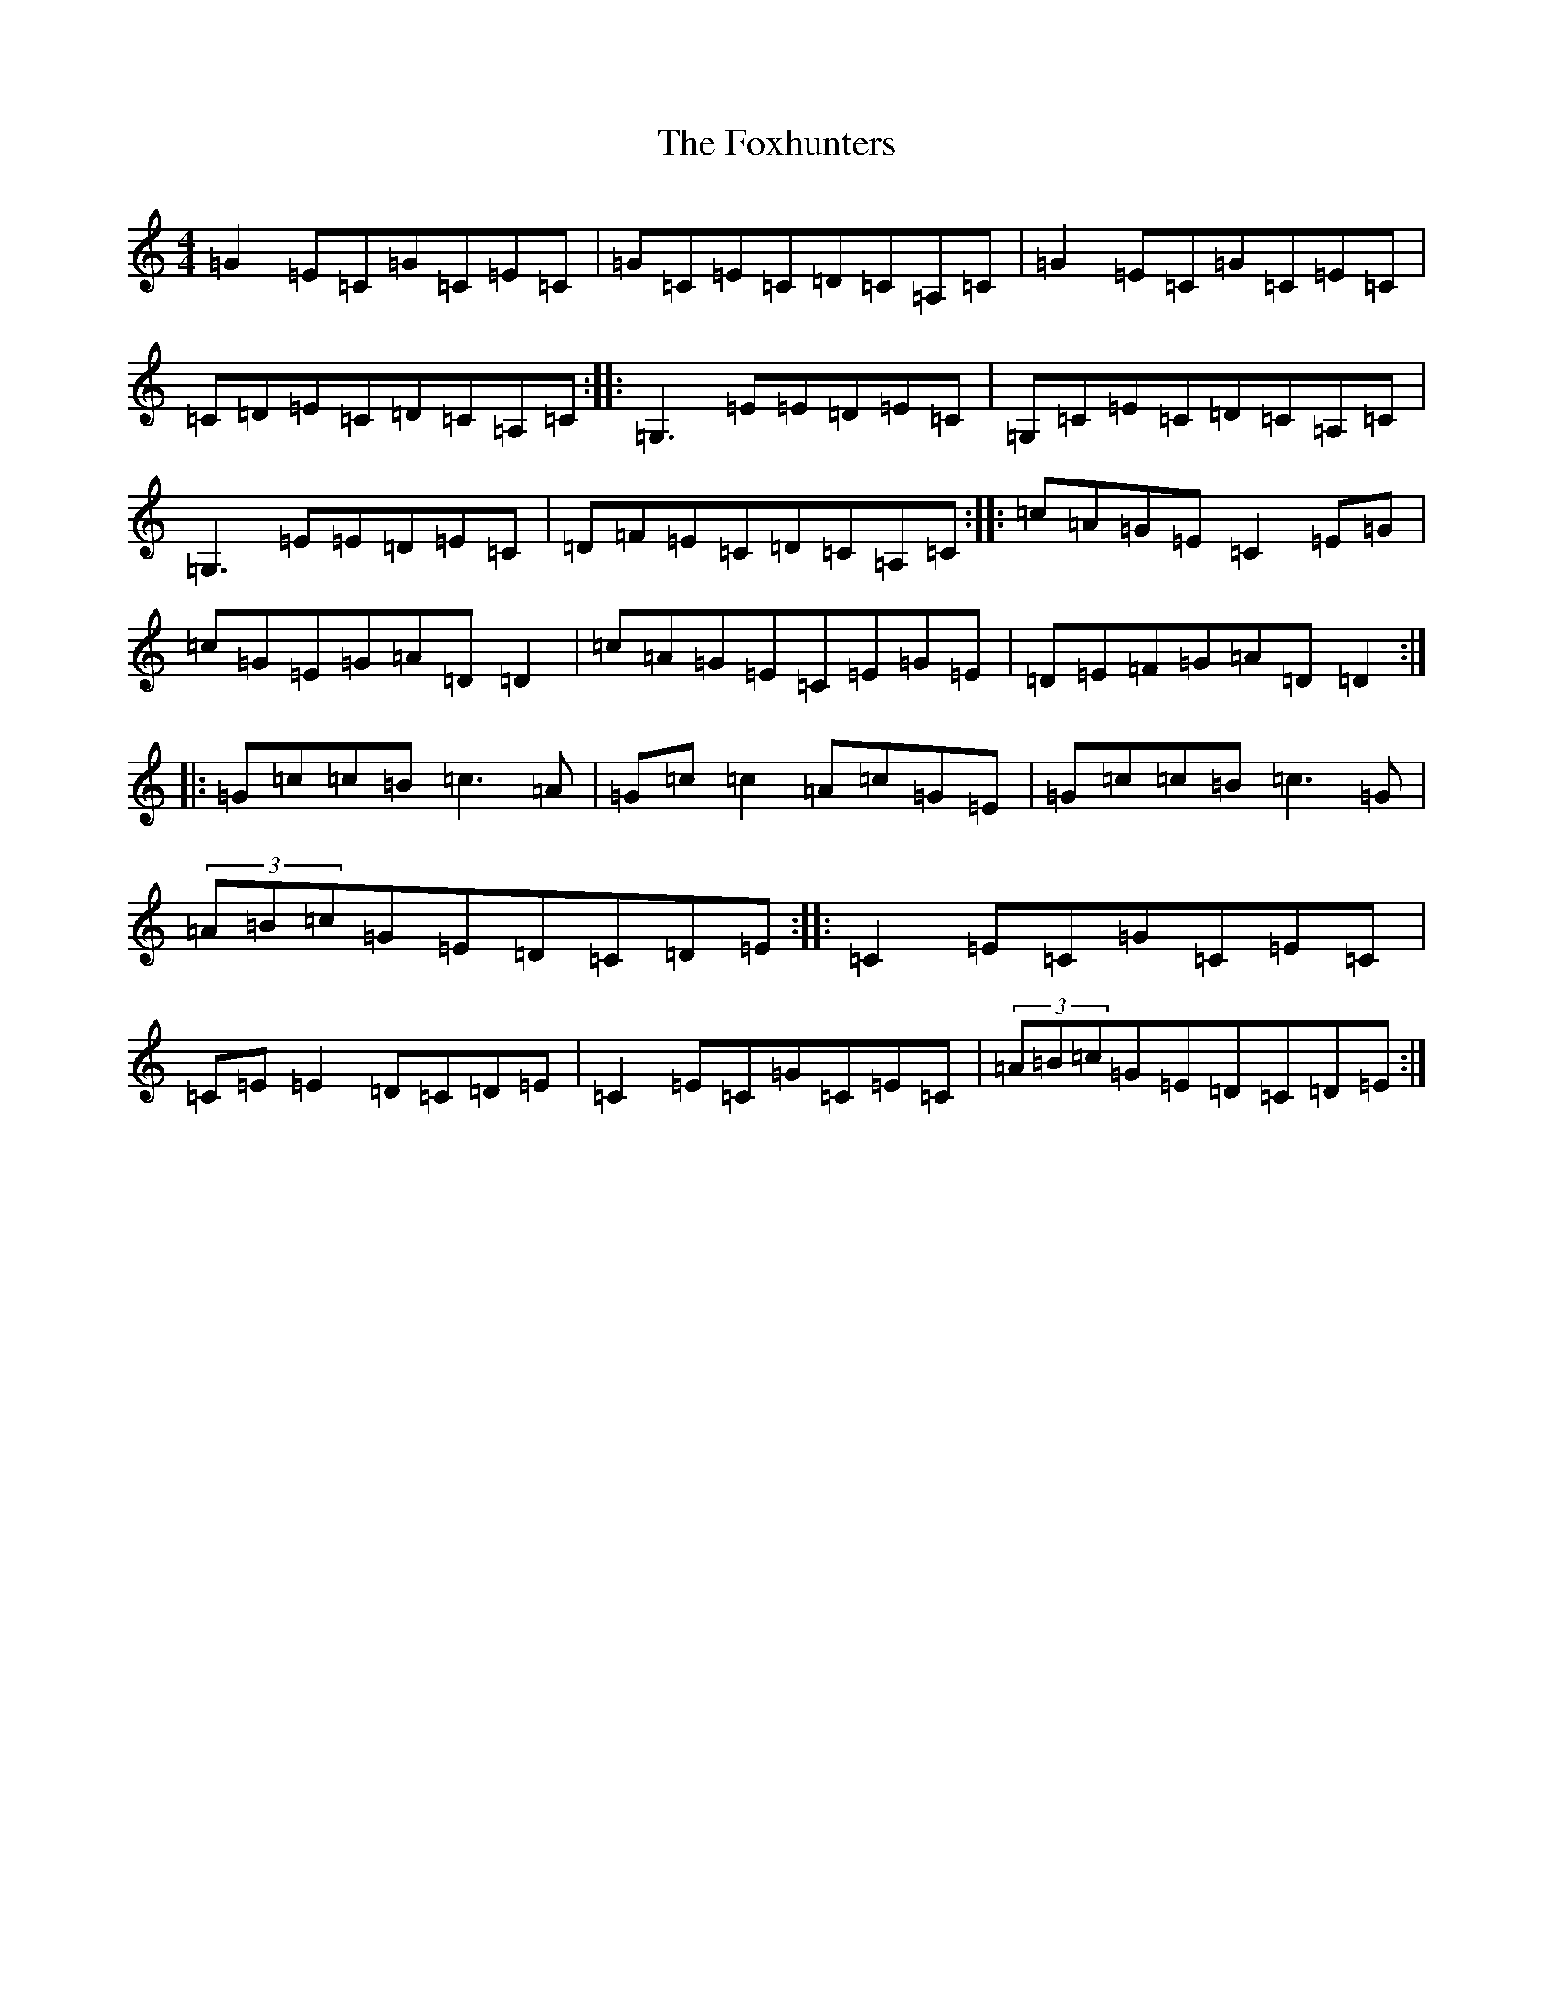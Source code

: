 X: 7247
T: Foxhunters, The
S: https://thesession.org/tunes/511#setting22807
R: reel
M:4/4
L:1/8
K: C Major
=G2=E=C=G=C=E=C|=G=C=E=C=D=C=A,=C|=G2=E=C=G=C=E=C|=C=D=E=C=D=C=A,=C:||:=G,3=E=E=D=E=C|=G,=C=E=C=D=C=A,=C|=G,3=E=E=D=E=C|=D=F=E=C=D=C=A,=C:||:=c=A=G=E=C2=E=G|=c=G=E=G=A=D=D2|=c=A=G=E=C=E=G=E|=D=E=F=G=A=D=D2:||:=G=c=c=B=c3=A|=G=c=c2=A=c=G=E|=G=c=c=B=c3=G|(3=A=B=c=G=E=D=C=D=E:||:=C2=E=C=G=C=E=C|=C=E=E2=D=C=D=E|=C2=E=C=G=C=E=C|(3=A=B=c=G=E=D=C=D=E:|